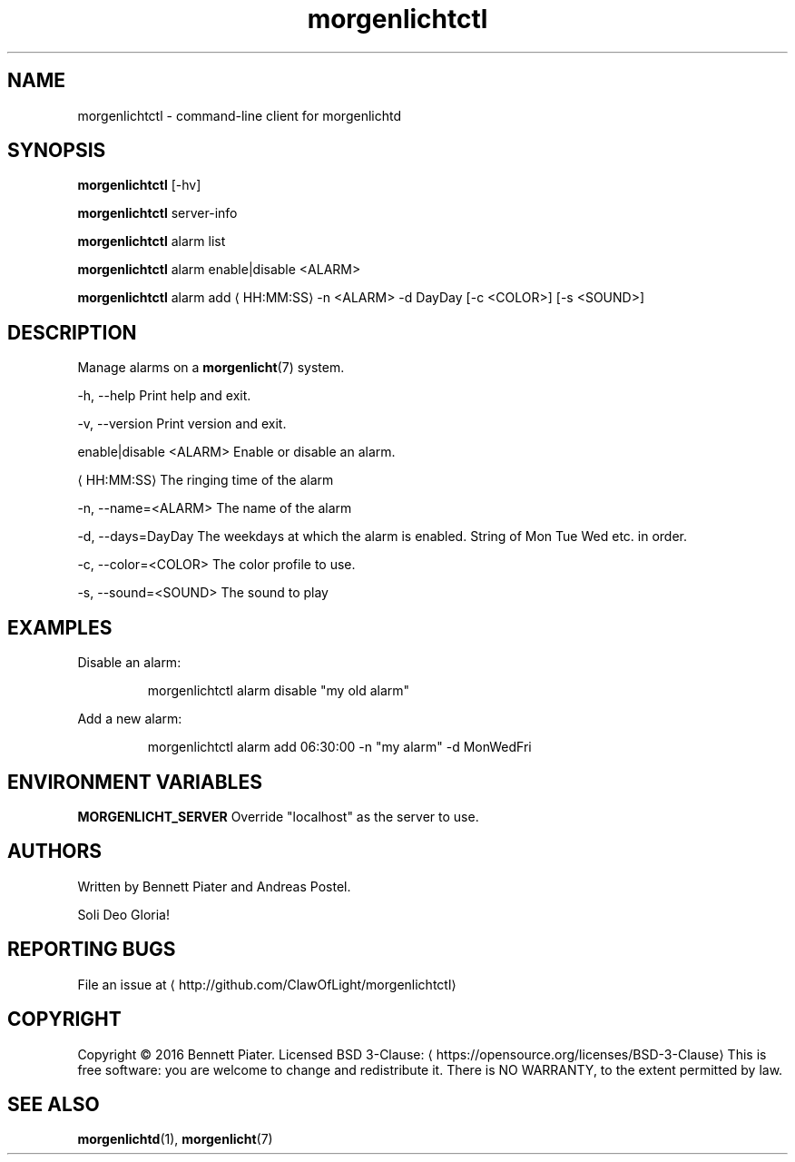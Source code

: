 .TH morgenlichtctl 1 "July 2016" morgenlichtctl "User Manual"

.SH NAME
.PP
morgenlichtctl \- command\-line client for morgenlichtd


.SH SYNOPSIS
.PP
\fBmorgenlichtctl\fP [\-hv]

.PP
\fBmorgenlichtctl\fP server\-info

.PP
\fBmorgenlichtctl\fP alarm list

.PP
\fBmorgenlichtctl\fP alarm enable|disable <ALARM>

.PP
\fBmorgenlichtctl\fP alarm add 
\[la]HH:MM:SS\[ra] \-n <ALARM> \-d DayDay [\-c <COLOR>] [\-s <SOUND>]


.SH DESCRIPTION
.PP
Manage alarms on a \fBmorgenlicht\fP(7) system.

.PP
\-h, \-\-help                Print help and exit.

.PP
\-v, \-\-version             Print version and exit.

.PP
enable|disable <ALARM>    Enable or disable an alarm.

.PP

\[la]HH:MM:SS\[ra]                The ringing time of the alarm

.PP
\-n, \-\-name=<ALARM>        The name of the alarm

.PP
\-d, \-\-days=DayDay         The weekdays at which the alarm is enabled. String of Mon Tue Wed etc. in order.

.PP
\-c, \-\-color=<COLOR>       The color profile to use.

.PP
\-s, \-\-sound=<SOUND>       The sound to play


.SH EXAMPLES
.PP
Disable an alarm:

.PP
.RS

.nf
morgenlichtctl alarm disable "my old alarm"

.fi
.RE

.PP
Add a new alarm:

.PP
.RS

.nf
morgenlichtctl alarm add 06:30:00 \-n "my alarm" \-d MonWedFri

.fi
.RE


.SH ENVIRONMENT VARIABLES
.PP
\fBMORGENLICHT\_SERVER\fP Override "localhost" as the server to use.


.SH AUTHORS
.PP
Written by Bennett Piater and Andreas Postel.

.PP
Soli Deo Gloria!


.SH REPORTING BUGS
.PP
File an issue at 
\[la]http://github.com/ClawOfLight/morgenlichtctl\[ra]


.SH COPYRIGHT
.PP
Copyright © 2016 Bennett Piater. Licensed BSD 3\-Clause: 
\[la]https://opensource.org/licenses/BSD-3-Clause\[ra]
This is free software: you are welcome to change and redistribute it.
There is NO WARRANTY, to the extent permitted by law.


.SH SEE ALSO
.PP
\fBmorgenlichtd\fP(1), \fBmorgenlicht\fP(7)
